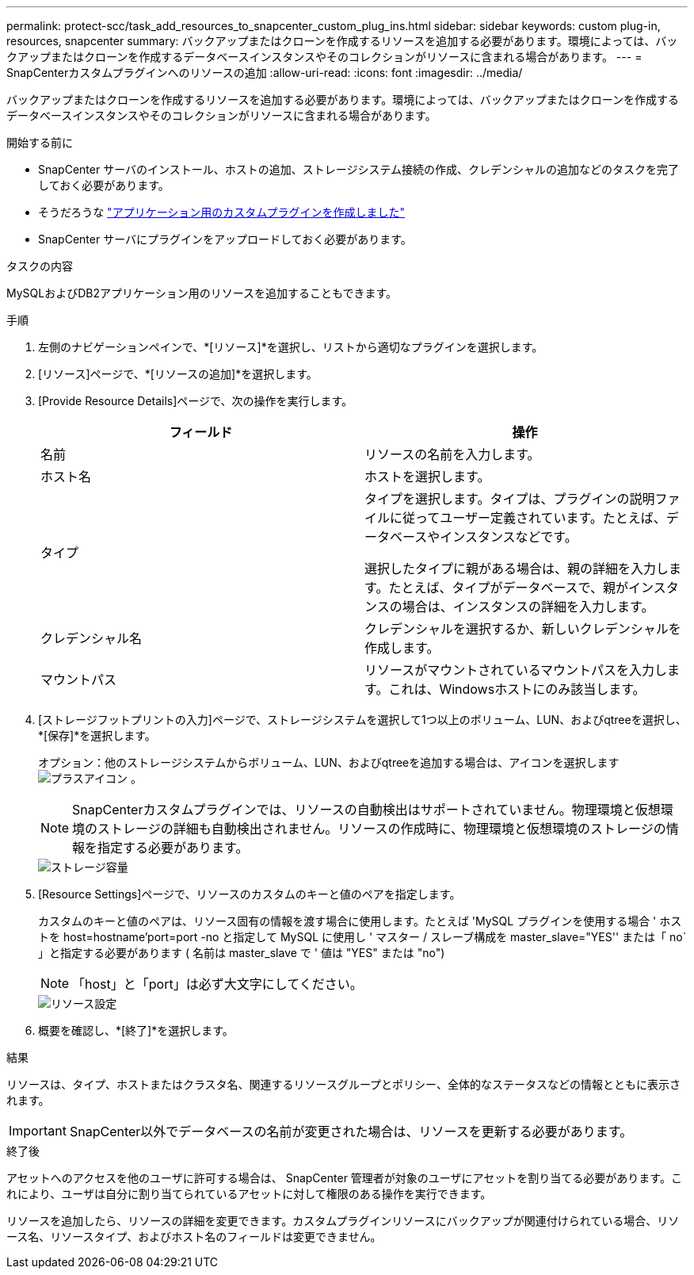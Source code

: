 ---
permalink: protect-scc/task_add_resources_to_snapcenter_custom_plug_ins.html 
sidebar: sidebar 
keywords: custom plug-in, resources, snapcenter 
summary: バックアップまたはクローンを作成するリソースを追加する必要があります。環境によっては、バックアップまたはクローンを作成するデータベースインスタンスやそのコレクションがリソースに含まれる場合があります。 
---
= SnapCenterカスタムプラグインへのリソースの追加
:allow-uri-read: 
:icons: font
:imagesdir: ../media/


[role="lead"]
バックアップまたはクローンを作成するリソースを追加する必要があります。環境によっては、バックアップまたはクローンを作成するデータベースインスタンスやそのコレクションがリソースに含まれる場合があります。

.開始する前に
* SnapCenter サーバのインストール、ホストの追加、ストレージシステム接続の作成、クレデンシャルの追加などのタスクを完了しておく必要があります。
* そうだろうな link:concept_develop_a_plug_in_for_your_application.html["アプリケーション用のカスタムプラグインを作成しました"]
* SnapCenter サーバにプラグインをアップロードしておく必要があります。


.タスクの内容
MySQLおよびDB2アプリケーション用のリソースを追加することもできます。

.手順
. 左側のナビゲーションペインで、*[リソース]*を選択し、リストから適切なプラグインを選択します。
. [リソース]ページで、*[リソースの追加]*を選択します。
. [Provide Resource Details]ページで、次の操作を実行します。
+
|===
| フィールド | 操作 


 a| 
名前
 a| 
リソースの名前を入力します。



 a| 
ホスト名
 a| 
ホストを選択します。



 a| 
タイプ
 a| 
タイプを選択します。タイプは、プラグインの説明ファイルに従ってユーザー定義されています。たとえば、データベースやインスタンスなどです。

選択したタイプに親がある場合は、親の詳細を入力します。たとえば、タイプがデータベースで、親がインスタンスの場合は、インスタンスの詳細を入力します。



 a| 
クレデンシャル名
 a| 
クレデンシャルを選択するか、新しいクレデンシャルを作成します。



 a| 
マウントパス
 a| 
リソースがマウントされているマウントパスを入力します。これは、Windowsホストにのみ該当します。

|===
. [ストレージフットプリントの入力]ページで、ストレージシステムを選択して1つ以上のボリューム、LUN、およびqtreeを選択し、*[保存]*を選択します。
+
オプション：他のストレージシステムからボリューム、LUN、およびqtreeを追加する場合は、アイコンを選択します image:../media/add_policy_from_resourcegroup.gif["プラスアイコン"] 。

+

NOTE: SnapCenterカスタムプラグインでは、リソースの自動検出はサポートされていません。物理環境と仮想環境のストレージの詳細も自動検出されません。リソースの作成時に、物理環境と仮想環境のストレージの情報を指定する必要があります。

+
image::../media/storage_footprint.gif[ストレージ容量]

. [Resource Settings]ページで、リソースのカスタムのキーと値のペアを指定します。
+
カスタムのキーと値のペアは、リソース固有の情報を渡す場合に使用します。たとえば 'MySQL プラグインを使用する場合 ' ホストを host=hostname'port=port -no と指定して MySQL に使用し ' マスター / スレーブ構成を master_slave="YES'' または「 no` 」と指定する必要があります ( 名前は master_slave で ' 値は "YES" または "no")

+

NOTE: 「host」と「port」は必ず大文字にしてください。

+
image::../media/resource_settings.gif[リソース設定]

. 概要を確認し、*[終了]*を選択します。


.結果
リソースは、タイプ、ホストまたはクラスタ名、関連するリソースグループとポリシー、全体的なステータスなどの情報とともに表示されます。


IMPORTANT: SnapCenter以外でデータベースの名前が変更された場合は、リソースを更新する必要があります。

.終了後
アセットへのアクセスを他のユーザに許可する場合は、 SnapCenter 管理者が対象のユーザにアセットを割り当てる必要があります。これにより、ユーザは自分に割り当てられているアセットに対して権限のある操作を実行できます。

リソースを追加したら、リソースの詳細を変更できます。カスタムプラグインリソースにバックアップが関連付けられている場合、リソース名、リソースタイプ、およびホスト名のフィールドは変更できません。
